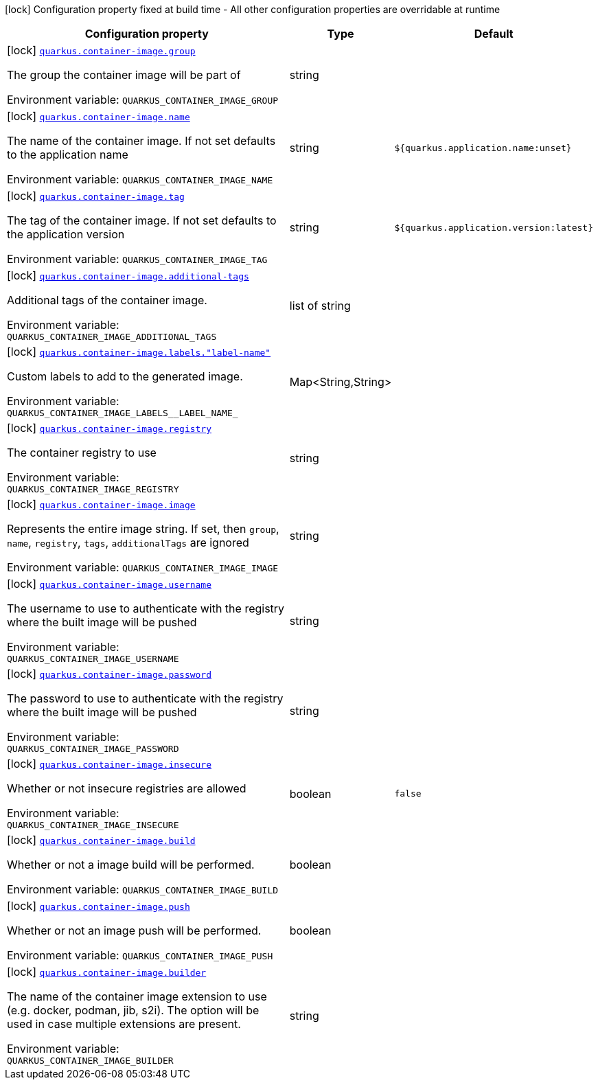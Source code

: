 [.configuration-legend]
icon:lock[title=Fixed at build time] Configuration property fixed at build time - All other configuration properties are overridable at runtime
[.configuration-reference.searchable, cols="80,.^10,.^10"]
|===

h|[.header-title]##Configuration property##
h|Type
h|Default

a|icon:lock[title=Fixed at build time] [[quarkus-container-image_quarkus-container-image-group]] [.property-path]##link:#quarkus-container-image_quarkus-container-image-group[`quarkus.container-image.group`]##

[.description]
--
The group the container image will be part of


ifdef::add-copy-button-to-env-var[]
Environment variable: env_var_with_copy_button:+++QUARKUS_CONTAINER_IMAGE_GROUP+++[]
endif::add-copy-button-to-env-var[]
ifndef::add-copy-button-to-env-var[]
Environment variable: `+++QUARKUS_CONTAINER_IMAGE_GROUP+++`
endif::add-copy-button-to-env-var[]
--
|string
|

a|icon:lock[title=Fixed at build time] [[quarkus-container-image_quarkus-container-image-name]] [.property-path]##link:#quarkus-container-image_quarkus-container-image-name[`quarkus.container-image.name`]##

[.description]
--
The name of the container image. If not set defaults to the application name


ifdef::add-copy-button-to-env-var[]
Environment variable: env_var_with_copy_button:+++QUARKUS_CONTAINER_IMAGE_NAME+++[]
endif::add-copy-button-to-env-var[]
ifndef::add-copy-button-to-env-var[]
Environment variable: `+++QUARKUS_CONTAINER_IMAGE_NAME+++`
endif::add-copy-button-to-env-var[]
--
|string
|`${quarkus.application.name:unset}`

a|icon:lock[title=Fixed at build time] [[quarkus-container-image_quarkus-container-image-tag]] [.property-path]##link:#quarkus-container-image_quarkus-container-image-tag[`quarkus.container-image.tag`]##

[.description]
--
The tag of the container image. If not set defaults to the application version


ifdef::add-copy-button-to-env-var[]
Environment variable: env_var_with_copy_button:+++QUARKUS_CONTAINER_IMAGE_TAG+++[]
endif::add-copy-button-to-env-var[]
ifndef::add-copy-button-to-env-var[]
Environment variable: `+++QUARKUS_CONTAINER_IMAGE_TAG+++`
endif::add-copy-button-to-env-var[]
--
|string
|`${quarkus.application.version:latest}`

a|icon:lock[title=Fixed at build time] [[quarkus-container-image_quarkus-container-image-additional-tags]] [.property-path]##link:#quarkus-container-image_quarkus-container-image-additional-tags[`quarkus.container-image.additional-tags`]##

[.description]
--
Additional tags of the container image.


ifdef::add-copy-button-to-env-var[]
Environment variable: env_var_with_copy_button:+++QUARKUS_CONTAINER_IMAGE_ADDITIONAL_TAGS+++[]
endif::add-copy-button-to-env-var[]
ifndef::add-copy-button-to-env-var[]
Environment variable: `+++QUARKUS_CONTAINER_IMAGE_ADDITIONAL_TAGS+++`
endif::add-copy-button-to-env-var[]
--
|list of string
|

a|icon:lock[title=Fixed at build time] [[quarkus-container-image_quarkus-container-image-labels-label-name]] [.property-path]##link:#quarkus-container-image_quarkus-container-image-labels-label-name[`quarkus.container-image.labels."label-name"`]##

[.description]
--
Custom labels to add to the generated image.


ifdef::add-copy-button-to-env-var[]
Environment variable: env_var_with_copy_button:+++QUARKUS_CONTAINER_IMAGE_LABELS__LABEL_NAME_+++[]
endif::add-copy-button-to-env-var[]
ifndef::add-copy-button-to-env-var[]
Environment variable: `+++QUARKUS_CONTAINER_IMAGE_LABELS__LABEL_NAME_+++`
endif::add-copy-button-to-env-var[]
--
|Map<String,String>
|

a|icon:lock[title=Fixed at build time] [[quarkus-container-image_quarkus-container-image-registry]] [.property-path]##link:#quarkus-container-image_quarkus-container-image-registry[`quarkus.container-image.registry`]##

[.description]
--
The container registry to use


ifdef::add-copy-button-to-env-var[]
Environment variable: env_var_with_copy_button:+++QUARKUS_CONTAINER_IMAGE_REGISTRY+++[]
endif::add-copy-button-to-env-var[]
ifndef::add-copy-button-to-env-var[]
Environment variable: `+++QUARKUS_CONTAINER_IMAGE_REGISTRY+++`
endif::add-copy-button-to-env-var[]
--
|string
|

a|icon:lock[title=Fixed at build time] [[quarkus-container-image_quarkus-container-image-image]] [.property-path]##link:#quarkus-container-image_quarkus-container-image-image[`quarkus.container-image.image`]##

[.description]
--
Represents the entire image string. If set, then `group`, `name`, `registry`, `tags`, `additionalTags` are ignored


ifdef::add-copy-button-to-env-var[]
Environment variable: env_var_with_copy_button:+++QUARKUS_CONTAINER_IMAGE_IMAGE+++[]
endif::add-copy-button-to-env-var[]
ifndef::add-copy-button-to-env-var[]
Environment variable: `+++QUARKUS_CONTAINER_IMAGE_IMAGE+++`
endif::add-copy-button-to-env-var[]
--
|string
|

a|icon:lock[title=Fixed at build time] [[quarkus-container-image_quarkus-container-image-username]] [.property-path]##link:#quarkus-container-image_quarkus-container-image-username[`quarkus.container-image.username`]##

[.description]
--
The username to use to authenticate with the registry where the built image will be pushed


ifdef::add-copy-button-to-env-var[]
Environment variable: env_var_with_copy_button:+++QUARKUS_CONTAINER_IMAGE_USERNAME+++[]
endif::add-copy-button-to-env-var[]
ifndef::add-copy-button-to-env-var[]
Environment variable: `+++QUARKUS_CONTAINER_IMAGE_USERNAME+++`
endif::add-copy-button-to-env-var[]
--
|string
|

a|icon:lock[title=Fixed at build time] [[quarkus-container-image_quarkus-container-image-password]] [.property-path]##link:#quarkus-container-image_quarkus-container-image-password[`quarkus.container-image.password`]##

[.description]
--
The password to use to authenticate with the registry where the built image will be pushed


ifdef::add-copy-button-to-env-var[]
Environment variable: env_var_with_copy_button:+++QUARKUS_CONTAINER_IMAGE_PASSWORD+++[]
endif::add-copy-button-to-env-var[]
ifndef::add-copy-button-to-env-var[]
Environment variable: `+++QUARKUS_CONTAINER_IMAGE_PASSWORD+++`
endif::add-copy-button-to-env-var[]
--
|string
|

a|icon:lock[title=Fixed at build time] [[quarkus-container-image_quarkus-container-image-insecure]] [.property-path]##link:#quarkus-container-image_quarkus-container-image-insecure[`quarkus.container-image.insecure`]##

[.description]
--
Whether or not insecure registries are allowed


ifdef::add-copy-button-to-env-var[]
Environment variable: env_var_with_copy_button:+++QUARKUS_CONTAINER_IMAGE_INSECURE+++[]
endif::add-copy-button-to-env-var[]
ifndef::add-copy-button-to-env-var[]
Environment variable: `+++QUARKUS_CONTAINER_IMAGE_INSECURE+++`
endif::add-copy-button-to-env-var[]
--
|boolean
|`false`

a|icon:lock[title=Fixed at build time] [[quarkus-container-image_quarkus-container-image-build]] [.property-path]##link:#quarkus-container-image_quarkus-container-image-build[`quarkus.container-image.build`]##

[.description]
--
Whether or not a image build will be performed.


ifdef::add-copy-button-to-env-var[]
Environment variable: env_var_with_copy_button:+++QUARKUS_CONTAINER_IMAGE_BUILD+++[]
endif::add-copy-button-to-env-var[]
ifndef::add-copy-button-to-env-var[]
Environment variable: `+++QUARKUS_CONTAINER_IMAGE_BUILD+++`
endif::add-copy-button-to-env-var[]
--
|boolean
|

a|icon:lock[title=Fixed at build time] [[quarkus-container-image_quarkus-container-image-push]] [.property-path]##link:#quarkus-container-image_quarkus-container-image-push[`quarkus.container-image.push`]##

[.description]
--
Whether or not an image push will be performed.


ifdef::add-copy-button-to-env-var[]
Environment variable: env_var_with_copy_button:+++QUARKUS_CONTAINER_IMAGE_PUSH+++[]
endif::add-copy-button-to-env-var[]
ifndef::add-copy-button-to-env-var[]
Environment variable: `+++QUARKUS_CONTAINER_IMAGE_PUSH+++`
endif::add-copy-button-to-env-var[]
--
|boolean
|

a|icon:lock[title=Fixed at build time] [[quarkus-container-image_quarkus-container-image-builder]] [.property-path]##link:#quarkus-container-image_quarkus-container-image-builder[`quarkus.container-image.builder`]##

[.description]
--
The name of the container image extension to use (e.g. docker, podman, jib, s2i). The option will be used in case multiple extensions are present.


ifdef::add-copy-button-to-env-var[]
Environment variable: env_var_with_copy_button:+++QUARKUS_CONTAINER_IMAGE_BUILDER+++[]
endif::add-copy-button-to-env-var[]
ifndef::add-copy-button-to-env-var[]
Environment variable: `+++QUARKUS_CONTAINER_IMAGE_BUILDER+++`
endif::add-copy-button-to-env-var[]
--
|string
|

|===

